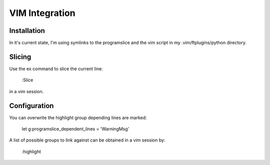VIM Integration
===============

Installation
------------

In it's current state, I'm using symlinks to the programslice and the
vim script in my .vim/ftplugins/python directory.

Slicing
-------

Use the ex command to slice the current line:

    :Slice

in a vim session.

Configuration
-------------

You can overwrite the highlight group depending lines are marked:

    let g:programslice_dependent_lines = 'WarningMsg'

A list of possible groups to link against can be obtained in a vim
session by:

    :highlight
